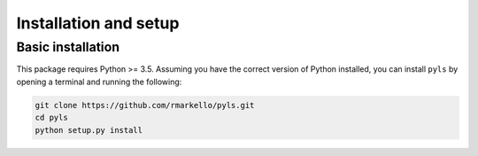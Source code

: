 .. _installation_setup:

Installation and setup
======================

.. _basic_installation:

Basic installation
--------------------

This package requires Python >= 3.5. Assuming you have the correct version of
Python installed, you can install ``pyls`` by opening a terminal and running
the following:

.. code-block:: bash

   git clone https://github.com/rmarkello/pyls.git
   cd pyls
   python setup.py install
